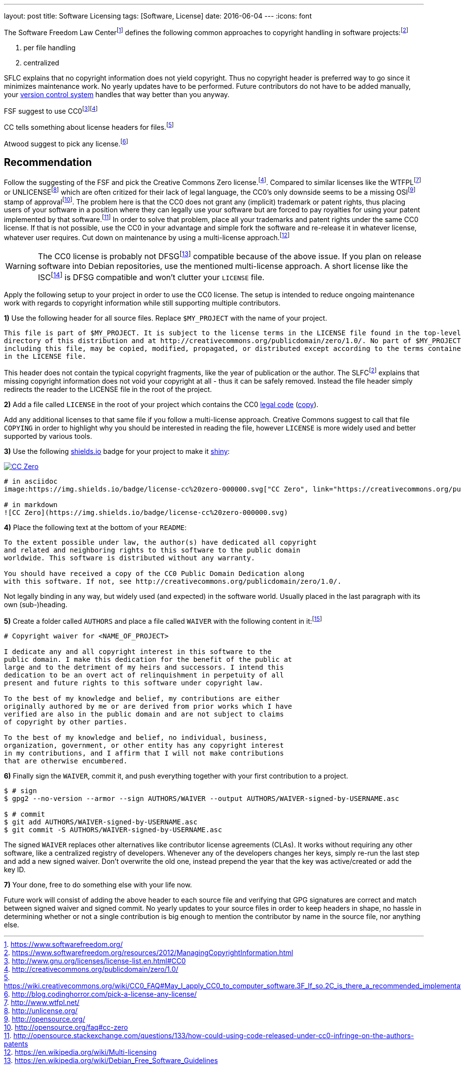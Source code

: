 ---
layout: post
title: Software Licensing
tags: [Software, License]
date: 2016-06-04
---
:icons: font

The Software Freedom Law Centerfootnote:[https://www.softwarefreedom.org/] defines the following common approaches to copyright handling in software projects:footnoteref:[sflc-ci, https://www.softwarefreedom.org/resources/2012/ManagingCopyrightInformation.html]

1. per file handling
2. centralized

SFLC explains that no copyright information does not yield copyright. Thus no copyright header is preferred way to go since it minimizes maintenance work. No yearly updates have to be performed. Future contributors do not have to be added manually, your link:/git-cheat-sheet[version control system] handles that way better than you anyway.

FSF suggest to use CC0footnote:[http://www.gnu.org/licenses/license-list.en.html#CC0]footnoteref:[cc0, http://creativecommons.org/publicdomain/zero/1.0/]

CC tells something about license headers for files.footnote:[https://wiki.creativecommons.org/wiki/CC0_FAQ#May_I_apply_CC0_to_computer_software.3F_If_so.2C_is_there_a_recommended_implementation.3F]

Atwood suggest to pick any license.footnote:[http://blog.codinghorror.com/pick-a-license-any-license/]

== Recommendation

Follow the suggesting of the FSF and pick the Creative Commons Zero license.footnoteref:[cc0]. Compared to similar licenses like the WTFPLfootnoteref:[wtfpl, http://www.wtfpl.net/] or UNLICENSEfootnoteref:[unlicense, http://unlicense.org/] which are often critized for their lack of legal language, the CC0's only downside seems to be a missing OSIfootnoteref:[osi, http://opensource.org/] stamp of approvalfootnote:[http://opensource.org/faq#cc-zero]. The problem here is that the CC0 does not grant any (implicit) trademark or patent rights, thus placing users of your software in a position where they can legally use your software but are forced to pay royalties for using your patent implemented by that software.footnote:[http://opensource.stackexchange.com/questions/133/how-could-using-code-released-under-cc0-infringe-on-the-authors-patents] In order to solve that problem, place all your trademarks and patent rights under the same CC0 license. If that is not possible, use the CC0 in your advantage and simple fork the software and re-release it in whatever license, whatever user requires. Cut down on maintenance by using a multi-license approach.footnote:[https://en.wikipedia.org/wiki/Multi-licensing]

WARNING: The CC0 license is probably not DFSGfootnote:[https://en.wikipedia.org/wiki/Debian_Free_Software_Guidelines] compatible because of the above issue. If you plan on release software into Debian repositories, use the mentioned multi-license approach. A short license like the ISCfootnote:[https://en.wikipedia.org/wiki/ISC_license] is DFSG compatible and won't clutter your `LICENSE` file.

Apply the following setup to your project in order to use the CC0 license. The setup is intended to reduce ongoing maintenance work with regards to copyright information while still supporting multiple contributors.

**1)** Use the following header for all source files. Replace `$MY_PROJECT` with the name of your project.

[source]
----
This file is part of $MY_PROJECT. It is subject to the license terms in the LICENSE file found in the top-level
directory of this distribution and at http://creativecommons.org/publicdomain/zero/1.0/. No part of $MY_PROJECT,
including this file, may be copied, modified, propagated, or distributed except according to the terms contained
in the LICENSE file.
----

This header does not contain the typical copyright fragments, like the year of publication or the author. The SLFCfootnoteref:[sflc-ci] explains that missing copyright information does not void your copyright at all - thus it can be safely removed. Instead the file header simply redirects the reader to the LICENSE file in the root of the project.

**2)** Add a file called `LICENSE` in the root of your project which contains the CC0 link:http://creativecommons.org/publicdomain/zero/1.0/legalcode.txt[legal code] (link:/assets/cc-zero-legalcode.txt[copy]).

Add any additional licenses to that same file if you follow a multi-license approach. Creative Commons suggest to call that file `COPYING` in order to highlight why you should be interested in reading the file, however `LICENSE` is more widely used and better supported by various tools.

**3)** Use the following link:https://shields.io[shields.io] badge for your project to make it link:http://i.imgur.com/41biB.jpg[shiny]:

image:/images/license-cc zero-000000.svg["CC Zero", link="http://creativecommons.org/publicdomain/zero/1.0/"]

[source]
----
# in asciidoc
image:https://img.shields.io/badge/license-cc%20zero-000000.svg["CC Zero", link="https://creativecommons.org/publicdomain/zero/1.0/"]

# in markdown
![CC Zero](https://img.shields.io/badge/license-cc%20zero-000000.svg)
----

**4)** Place the following text at the bottom of your `README`:

[source]
----
To the extent possible under law, the author(s) have dedicated all copyright
and related and neighboring rights to this software to the public domain
worldwide. This software is distributed without any warranty.

You should have received a copy of the CC0 Public Domain Dedication along
with this software. If not, see http://creativecommons.org/publicdomain/zero/1.0/.
----

Not legally binding in any way, but widely used (and expected) in the software world. Usually placed in the last paragraph with its own (sub-)heading.

**5)** Create a folder called `AUTHORS` and place a file called `WAIVER` with the following content in it:footnote:[http://unlicense.org/WAIVER]

[source]
----
# Copyright waiver for <NAME_OF_PROJECT>

I dedicate any and all copyright interest in this software to the
public domain. I make this dedication for the benefit of the public at
large and to the detriment of my heirs and successors. I intend this
dedication to be an overt act of relinquishment in perpetuity of all
present and future rights to this software under copyright law.

To the best of my knowledge and belief, my contributions are either
originally authored by me or are derived from prior works which I have
verified are also in the public domain and are not subject to claims
of copyright by other parties.

To the best of my knowledge and belief, no individual, business,
organization, government, or other entity has any copyright interest
in my contributions, and I affirm that I will not make contributions
that are otherwise encumbered.
----

**6)** Finally sign the `WAIVER`, commit it, and push everything together with your first contribution to a project.

[source,shell]
----
$ # sign
$ gpg2 --no-version --armor --sign AUTHORS/WAIVER --output AUTHORS/WAIVER-signed-by-USERNAME.asc

$ # commit
$ git add AUTHORS/WAIVER-signed-by-USERNAME.asc
$ git commit -S AUTHORS/WAIVER-signed-by-USERNAME.asc
----

The signed `WAIVER` replaces other alternatives like contributor license agreements (CLAs). It works without requiring any other software, like a centralized registry of developers. Whenever any of the developers changes her keys, simply re-run the last step and add a new signed waiver. Don't overwrite the old one, instead prepend the year that the key was active/created or add the key ID.

**7)** Your done, free to do something else with your life now.

Future work will consist of adding the above header to each source file and verifying that GPG signatures are correct and match between signed waiver and signed commit. No yearly updates to your source files in order to keep headers in shape, no hassle in determining whether or not a single contribution is big enough to mention the contributor by name in the source file, nor anything else.
